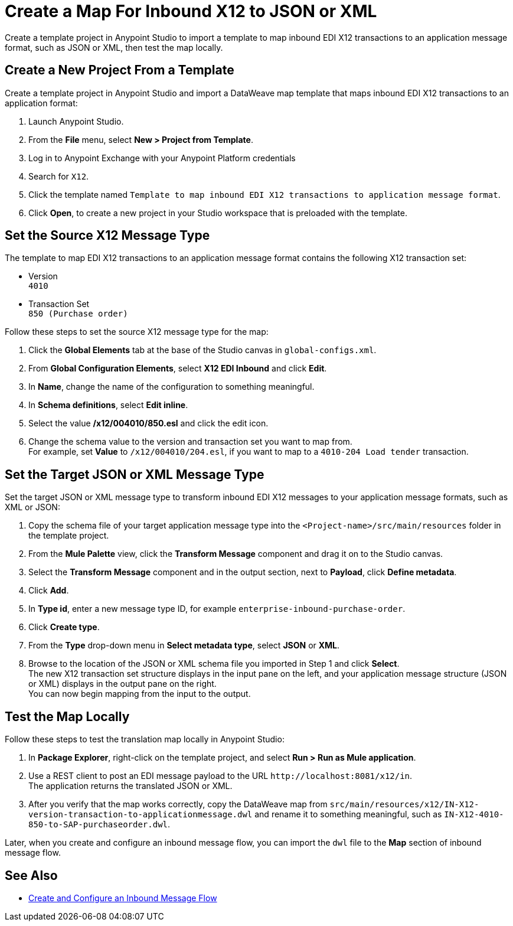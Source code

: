 = Create a Map For Inbound X12 to JSON or XML

Create a template project in Anypoint Studio to import a template to map inbound EDI X12 transactions to an application message format, such as JSON or XML, then test the map locally.

== Create a New Project From a Template

Create a template project in Anypoint Studio and import a DataWeave map template that maps inbound EDI X12 transactions to an application format:

. Launch Anypoint Studio.
. From the *File* menu, select *New > Project from Template*. 
. Log in to Anypoint Exchange with your Anypoint Platform credentials
. Search for `X12`.
. Click the template named `Template to map inbound EDI X12 transactions to application message format`.
. Click *Open*, to create a new project in your Studio workspace that is preloaded with the template.

== Set the Source X12 Message Type

The template to map EDI X12 transactions to an application message format contains the following X12 transaction set:

* Version +
`4010`
* Transaction Set +
`850 (Purchase order)`

Follow these steps to set the source X12 message type for the map:

. Click the *Global Elements* tab at the base of the Studio canvas in `global-configs.xml`.
. From *Global Configuration Elements*, select *X12 EDI Inbound* and click *Edit*.
. In *Name*, change the name of the configuration to something meaningful.
. In *Schema definitions*, select *Edit inline*. 
. Select the value */x12/004010/850.esl* and click the edit icon.
. Change the schema value to the version and transaction set you want to map from. +
For example, set *Value* to `/x12/004010/204.esl`, if you want to map to a `4010-204 Load tender` transaction. 

== Set the Target JSON or XML Message Type

Set the target JSON or XML message type to transform inbound EDI X12 messages to your application message formats, such as XML or JSON:

. Copy the schema file of your target application message type into the `<Project-name>/src/main/resources` folder in the template project.
. From the *Mule Palette* view, click the *Transform Message* component and drag it on to the Studio canvas.
. Select the *Transform Message* component and in the output section, next to *Payload*, click *Define metadata*.
. Click *Add*.
. In *Type id*, enter a new message type ID, for example `enterprise-inbound-purchase-order`.
. Click *Create type*.
. From the *Type* drop-down menu in *Select metadata type*, select *JSON* or *XML*. 
. Browse to the location of the JSON or XML schema file you imported in Step 1 and click *Select*. +
The new X12 transaction set structure displays in the input pane on the left, and your application message structure (JSON or XML) displays in the output pane on the right. +
You can now begin mapping from the input to the output.

== Test the Map Locally

Follow these steps to test the translation map locally in Anypoint Studio: 

. In *Package Explorer*, right-click on the template project, and select *Run > Run as Mule application*.
. Use a REST client to post an EDI message payload to the URL `+http://localhost:8081/x12/in+`. +
The application returns the translated JSON or XML.
. After you verify that the map works correctly, copy the DataWeave map from `src/main/resources/x12/IN-X12-version-transaction-to-applicationmessage.dwl` and rename it to something meaningful, such as `IN-X12-4010-850-to-SAP-purchaseorder.dwl`.

Later, when you create and configure an inbound message flow, you can import the `dwl` file to the *Map* section of inbound message flow.

== See Also

* xref:configure-message-flows.adoc[Create and Configure an Inbound Message Flow]
